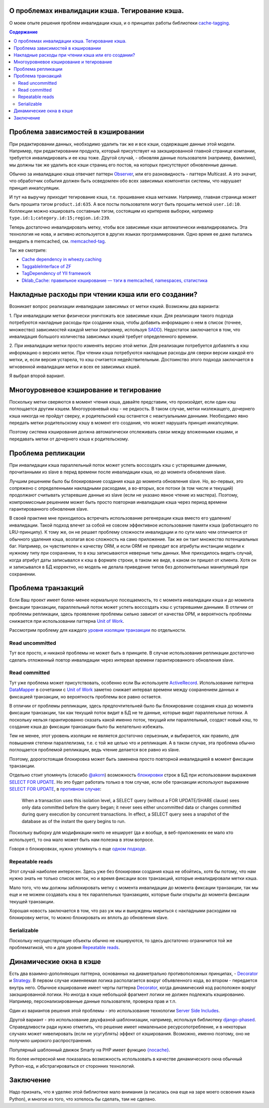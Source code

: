
О проблемах инвалидации кэша. Тегирование кэша.
===============================================


.. post:: May 21, 2016
   :language: ru
   :tags: cache
   :category:
   :author: Ivan Zakrevsky

О моем опыте решения проблем инвалидации кэша, и о принципах работы библиотеки `cache-tagging`_.

.. contents:: Содержание


Проблема зависимостей в кэшировании
===================================

При редактировании данных, необходимо удалить так же и все кэши, содержащие данные этой модели.
Например, при редактировании продукта, который присутствует на закэшированной главной странице компании, требуется инвалидировать и ее кэш тоже.
Другой случай, - обновляя данные пользователя (например, фамилию), мы должны так же удалить все кэши страниц его постов, на которых присутствуют обновленные данные.

Обычно за инвалидацию кэша отвечает паттерн `Observer`_, или его разновидность - паттерн Multicast.
А это значит, что обработчик события должен быть осведомлен обо всех зависимых компонетах системы, что нарушает принцип инкапсуляции.

И тут на выручку приходит тегирование кэша, т.е. прошивание кэша метками.
Например, главная страница может быть прошита тэгом ``product.id:635``.
А все посты пользователя могут быть прошиты меткой ``user.id:10``.
Коллекции можно кэшировать составным тэгом, состоящим из критериев выборки, например ``type.id:1;category.id:15;region.id:239``.

Теперь достаточно инвалидировать метку, чтобы все зависимые кэши автоматически инвалидировались.
Эта технология не нова, и активно используется в других языках программирования.
Одно время ее даже пытались внедрить в memcached, см. `memcached-tag <http://code.google.com/p/memcached-tag/>`_.

Так же смотрите:

- `Cache dependency in wheezy.caching <https://pypi.python.org/pypi/wheezy.caching>`_
- `TaggableInterface of ZF <http://framework.zend.com/manual/current/en/modules/zend.cache.storage.adapter.html#the-taggableinterface>`_
- `TagDependency of YII framework <http://www.yiiframework.com/doc-2.0/yii-caching-tagdependency.html>`_
- `Dklab_Cache: правильное кэширование — тэги в memcached, namespaces, статистика <http://dklab.ru/lib/Dklab_Cache/>`_


Накладные расходы при чтении кэша или его создании?
===================================================

Возникает вопрос реализации инвалидации зависимых от метки кэшей.
Возможны два варианта:

\1. При инвалидации метки физически уничтожать все зависимые кэши.
Для реализации такого подхода потребуются накладные расходы при создании кэша, чтобы добавить информацию о нем в список (точнее, множество) зависимостей каждой метки (например, используя `SADD <http://redis.io/commands/sadd>`_).
Недостаток заключается в том, что инвалидация большого количества зависимых кэшей требует определенного времени.

\2. При инвалидации метки просто изменять версию этой метки.
Для реализации потребуется добавлять в кэш информацию о версиях меток.
При чтении кэша потребуются накладные расходы для сверки версии каждой его метки, и, если версия устарела, то кэш считается недействительным.
Достоинство этого подхода заключается в мгновенной инвалидации метки и всех ее зависимых кэшей.

Я выбрал второй вариант.


Многоуровневое кэширование и тегирование
========================================

Поскольку метки сверяются в момент чтения кэша, давайте представим, что произойдет, если один кэш поглощается другим кэшем.
Многоуровневый кэш - не редкость.
В таком случае, метки низлежащего, дочернего кэша никогда не пройдут сверку, и родительский кэш останется с неактуальными данными.
Необходимо явно передать метки родительскому кэшу в момент его создания, что может нарушать принцип инкапсуляции.

Поэтому система кэширования должна автоматически отслеживать связи между вложенными кэшами, и передавать метки от дочернего кэша к родительскому.


Проблема репликации
===================

При инвалидации кэша параллельный поток может успеть воссоздать кэш с устаревшими данными, прочитанными из slave в перид времени после инвалидации кэша, но до момента обновления slave.

Лучшим решением было бы блокирование создания кэша до момента обновления slave.
Но, во-первых, это сопряжено с определенными накладными расходами, а во-вторых, все потоки (в том числе и текущий) продолжают считывать устаревшие данные из slave (если не указано явное чтение из мастера).
Поэтому, компромиссным решением может быть просто повторная инвалидация кэша через период времени гарантированного обновления slave.

В своей практике мне приходилось встречать использование регенерации кэша вместо его удаления/инвалидации.
Такой подход влечет за собой не совсем эффективное использование памяти кэша (работающего по LRU-принципу).
К тому же, он не решает проблему сложности инвалидации и по сути мало чем отличается от обычного удаления кэша, возлагая всю сложность на само приложение.
Так же он таит множество потенциальных баг.
Например, он чувствителен к качеству ORM, и если ORM не приводит все атрибуты инстанции модели к нужному типу при сохранении, то в кэш записываются неверные типы данных.
Мне приходилось видеть случай, когда атрибут даты записывался к кэш в формате строки, в таком же виде, в каком он пришел от клиента.
Хотя он и записывался в БД корректно, но модель не делала приведение типов без дополнительных манипуляций при сохранении.


Проблема транзакций
===================

Если Ваш проект имеет более-менее нормальную посещаемость, то с момента инвалидации кэша и до момента фиксации транзакции, параллельный поток может успеть воссоздать кэш с устаревшими данными.
В отличии от проблемы репликации, здесь проявление проблемы сильно зависит от качества ОРМ, и вероятность проблемы снижается при использовании паттерна `Unit of Work`_.

Рассмотрим проблему для каждого `уровня изоляции транзакции <Isolation_>`_ по отдельности.


Read uncommitted
----------------

Тут все просто, и никакой проблемы не может быть в принципе. В случае использования репликации достаточно сделать отложенный повтор инвалидации через интервал времени гарантированного обновления slave.


Read committed
--------------

Тут уже проблема может присутствовать, особенно если Вы используете `ActiveRecord`_.
Использование паттерна `DataMapper`_ в сочетании с `Unit of Work`_ заметно снижает интервал времени между сохранением данных и фиксацией транзакции, но вероятность проблемы все равно остается.

В отличии от проблемы репликации, здесь предпочтительней было бы блокирование создания кэша до момента фиксации транзакции, так как текущий поток видит в БД не те данные, которые видят параллельные потоки.
А поскольку нельзя гарантированно сказать какой именно поток, текущий или параллельный, создаст новый кэш, то создание кэша до фиксации транзакции было бы желательно избежать.

Тем не менее, этот уровень изоляции не является достаточно серьезным, и выбирается, как правило, для повышения степени параллелизма, т.е. с той же целью что и репликация.
А в таком случае, эта проблема обычно поглощается проблемой репликации, ведь чтение делается все равно из slave.

Поэтому, дорогостоящая блокировка может быть заменена просто повторной инвалидацией в момент фиксации транзакции.

Отдельно стоит упомянуть (спасибо `@akorn <https://bitbucket.org/akorn>`_) возможность `блокировки <https://www.postgresql.org/docs/9.5/static/explicit-locking.html>`__ строк в БД при использовании выражения `SELECT FOR UPDATE <https://www.postgresql.org/docs/9.5/static/sql-select.html#SQL-FOR-UPDATE-SHARE>`_. Но это будет работать только в том случае, если обе транзакции используют выражение `SELECT FOR UPDATE`_, в `противном случае <https://www.postgresql.org/docs/9.5/static/transaction-iso.html#XACT-READ-COMMITTED>`__:

    When a transaction uses this isolation level, a SELECT query (without a FOR UPDATE/SHARE clause) sees only data committed before the query began; it never sees either uncommitted data or changes committed during query execution by concurrent transactions. In effect, a SELECT query sees a snapshot of the database as of the instant the query begins to run.

Поскольку выборку для модификации никто не кеширует (да и вообще, в веб-приложениях ее мало кто использует), то она мало может быть нам полезна в этом вопросе.

Говоря о блокировках, нужно упомянуть о еще `одном подходе <https://bitbucket.org/akorn/wheezy.caching/src/586b4debff62f885d97e646f0aa2e5d22d088bcf/src/wheezy/caching/patterns.py?at=default&fileviewer=file-view-default#patterns.py-348>`__.


Repeatable reads
----------------

Этот случай наиболее интересен.
Здесь уже без блокировки создания кэша не обойтись, хотя бы потому, что нам нужно знать не только список меток, но и время фиксации всех транзакций, которые инвалидировали метки кэша.

Мало того, что мы должны заблокировать метку с момента инвалидации до момента фиксации транзакции, так мы еще и не можем создавать кэш в тех параллельных транзакциях, которые были открыты до момента фиксации текущей транзакции.

Хорошая новость заключается в том, что раз уж мы и вынуждены мириться с накладными расходами на блокировку меток, то можно блокировать их вплоть до обновления slave.


Serializable
------------

Поскольку несуществующие объекты обычно не кэшируются, то здесь достаточно ограничится той же проблематикой, что и для уровня `Repeatable reads`_.


Динамические окна в кэше
========================

Есть два взаимно-дополняющих паттерна, основанных на диаметрально противоположных принципах, - `Decorator`_ и `Strategy`_.
В первом случае изменяемая логика располагается вокруг объявленного кода, во втором - передается внутрь него.
Обычное кэширование имеет черты паттерна `Decorator`_, когда динамический код расположен вокруг закэшированной логики.
Но иногда в кэше небольшой фрагмент логики не должен подлежать кэшированию.
Например, персонализированные данные пользователя, проверка прав и т.п.

Один из вариантов решения этой проблемы - это использование технологии `Server Side Includes <https://en.wikipedia.org/wiki/Server_Side_Includes>`_.

Другой вариант - это использование двухфазной шаблонизации, например, используя библиотеку `django-phased <https://pypi.python.org/pypi/django-phased>`_.
Справедливости ради нужно отметить, что решение имеет немаленькое ресурсопотребление, и в некоторых случаях может нивелировать (если не усугублять) эффект от кэширования.
Возможно, именно поэтому, оно не получило широкого распространения.

Популярный шаблонный движок Smarty на PHP имеет функцию `{nocache} <http://www.smarty.net/docs/en/language.function.nocache.tpl>`_.

Но более интересной мне показалась возможность использовать в качестве динамического окна обычный Python-код, и абстрагироваться от сторонних технологий.


Заключение
==========

Надо признать, что я уделяю этой библиотеке мало внимания (а писалась она еще на заре моего освоения языка Python), и многое из того, что хотелось бы сделать, там не сделано.


.. _cache-tagging: https://bitbucket.org/emacsway/cache-tagging

.. _Decorator: https://en.wikipedia.org/wiki/Decorator_pattern
.. _Strategy: https://en.wikipedia.org/wiki/Strategy_pattern
.. _Isolation: https://en.wikipedia.org/wiki/Isolation_(database_systems)
.. _Observer: https://en.wikipedia.org/wiki/Observer_pattern

.. _ActiveRecord: http://www.martinfowler.com/eaaCatalog/activeRecord.html
.. _DataMapper: http://martinfowler.com/eaaCatalog/dataMapper.html
.. _Unit of Work: http://martinfowler.com/eaaCatalog/unitOfWork.html
